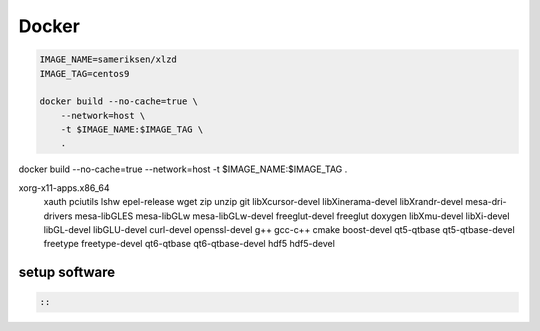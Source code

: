 Docker
================================================================

.. code-block:: sh

    IMAGE_NAME=sameriksen/xlzd
    IMAGE_TAG=centos9

    docker build --no-cache=true \
        --network=host \
        -t $IMAGE_NAME:$IMAGE_TAG \
        .

docker build --no-cache=true --network=host -t $IMAGE_NAME:$IMAGE_TAG .

xorg-x11-apps.x86_64 \
    xauth \
    pciutils \
    lshw \
    epel-release \
    wget \
    zip \
    unzip \
    git \
    libXcursor-devel \
    libXinerama-devel \
    libXrandr-devel \
    mesa-dri-drivers \
    mesa-libGLES \
    mesa-libGLw \
    mesa-libGLw-devel \
    freeglut-devel \
    freeglut \
    doxygen \
    libXmu-devel \
    libXi-devel \
    libGL-devel \
    libGLU-devel \
    curl-devel \
    openssl-devel \
    g++ \
    gcc-c++ \
    cmake \
    boost-devel \
    qt5-qtbase \
    qt5-qtbase-devel \
    freetype \
    freetype-devel \
    qt6-qtbase \
    qt6-qtbase-devel \
    hdf5 \
    hdf5-devel


setup software
~~~~~~~~~~~~~~

.. code-block:: sh

    ::